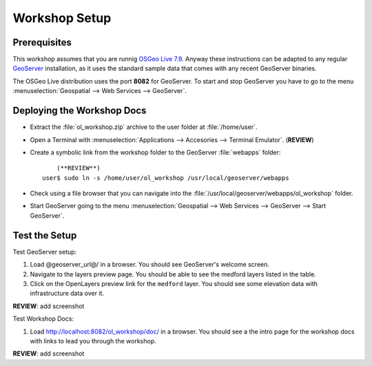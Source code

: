 Workshop Setup
==============

Prerequisites
---------------

This workshop assumes that you are runnig `OSGeo Live 7.9 <http://live.osgeo.org>`_. Anyway these instructions can be adapted to any regular `GeoServer <http://www.geoserver.org>`_ installation, as it uses the standard sample data that comes with any recent GeoServer binaries.

The OSGeo Live distribution uses the port **8082** for GeoServer. To start and stop GeoServer you have to go to the menu :menuselection:`Geospatial --> Web Services --> GeoServer`.

.. image:: unzip-workshop.png
   :align: center
   :alt: Unzip the workshop folder

Deploying the Workshop Docs
---------------------------

* Extract the :file:`ol_workshop.zip` archive to the user folder at :file:`/home/user`.

* Open a Terminal with :menuselection:`Applications --> Accesories --> Terminal Emulator`. (**REVIEW**)

* Create a symbolic link from the workshop folder to the GeoServer :file:`webapps` folder::
  
  	(**REVIEW**)
    user$ sudo ln -s /home/user/ol_workshop /usr/local/geoserver/webapps 

* Check using a file browser that you can navigate into the :file:`/usr/local/geoserver/webapps/ol_workshop` folder.

* Start GeoServer going to the menu :menuselection:`Geospatial --> Web Services --> GeoServer --> Start GeoServer`.




Test the Setup
--------------

Test GeoServer setup:

#. Load @geoserver_url@/ in a browser. You should see GeoServer's welcome screen.
#. Navigate to the layers preview page. You should be able to see the medford layers listed in the table.
#. Click on the OpenLayers preview link for the ``medford`` layer. You should see some elevation data with infrastructure data over it.
   

**REVIEW**: add screenshot

Test Workshop Docs:

#. Load http://localhost:8082/ol_workshop/doc/ in a browser. You should see a the intro page for the workshop docs with links to lead you through the workshop.



**REVIEW**: add screenshot